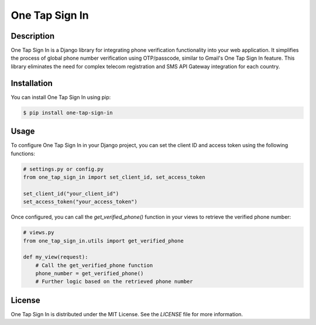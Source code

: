 ===================
One Tap Sign In
===================

Description
-----------

One Tap Sign In is a Django library for integrating phone verification functionality into your web application. It simplifies the process of global phone number verification using OTP/passcode, similar to Gmail's One Tap Sign In feature. This library eliminates the need for complex telecom registration and SMS API Gateway integration for each country.

Installation
------------

You can install One Tap Sign In using pip:

.. code-block:: bash

    $ pip install one-tap-sign-in

Usage
-----

To configure One Tap Sign In in your Django project, you can set the client ID and access token using the following functions:

.. code-block:: python

    # settings.py or config.py
    from one_tap_sign_in import set_client_id, set_access_token

    set_client_id("your_client_id")
    set_access_token("your_access_token")

Once configured, you can call the `get_verified_phone()` function in your views to retrieve the verified phone number:

.. code-block:: python

    # views.py
    from one_tap_sign_in.utils import get_verified_phone

    def my_view(request):
        # Call the get_verified_phone function
        phone_number = get_verified_phone()
        # Further logic based on the retrieved phone number

License
-------

One Tap Sign In is distributed under the MIT License. See the `LICENSE` file for more information.
